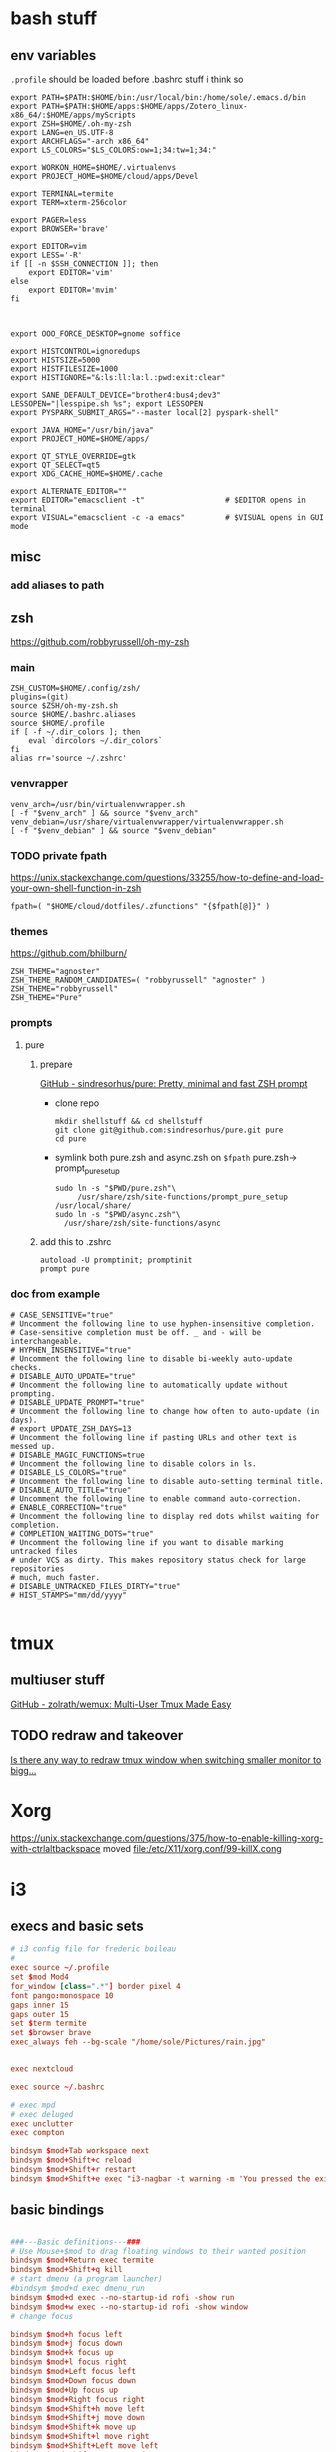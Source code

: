 
* bash stuff
** env variables
~.profile~ should be loaded before .bashrc stuff i think so
   #+begin_src shell :tangle ~/.env/.profile
     export PATH=$PATH:$HOME/bin:/usr/local/bin:/home/sole/.emacs.d/bin
     export PATH=$PATH:$HOME/apps:$HOME/apps/Zotero_linux-x86_64/:$HOME/apps/myScripts
     export ZSH=$HOME/.oh-my-zsh 
     export LANG=en_US.UTF-8 
     export ARCHFLAGS="-arch x86_64"
     export LS_COLORS="$LS_COLORS:ow=1;34:tw=1;34:"

     export WORKON_HOME=$HOME/.virtualenvs
     export PROJECT_HOME=$HOME/cloud/apps/Devel

     export TERMINAL=termite
     export TERM=xterm-256color

     export PAGER=less
     export BROWSER='brave'

     export EDITOR=vim
     export LESS='-R'
     if [[ -n $SSH_CONNECTION ]]; then
         export EDITOR='vim'
     else
         export EDITOR='mvim'
     fi



     export OOO_FORCE_DESKTOP=gnome soffice

     export HISTCONTROL=ignoredups
     export HISTSIZE=5000
     export HISTFILESIZE=1000
     export HISTIGNORE="&:ls:ll:la:l.:pwd:exit:clear"

     export SANE_DEFAULT_DEVICE="brother4:bus4;dev3"
     LESSOPEN="|lesspipe.sh %s"; export LESSOPEN
     export PYSPARK_SUBMIT_ARGS="--master local[2] pyspark-shell"

     export JAVA_HOME="/usr/bin/java"
     export PROJECT_HOME=$HOME/apps/

     export QT_STYLE_OVERRIDE=gtk
     export QT_SELECT=qt5
     export XDG_CACHE_HOME=$HOME/.cache

     export ALTERNATE_EDITOR=""
     export EDITOR="emacsclient -t"                  # $EDITOR opens in terminal
     export VISUAL="emacsclient -c -a emacs"         # $VISUAL opens in GUI mode
   #+end_src

** misc
*** add aliases to path

** zsh
   https://github.com/robbyrussell/oh-my-zsh
*** main
    #+begin_src shell :tangle "~/.env/.zshrc"
      ZSH_CUSTOM=$HOME/.config/zsh/
      plugins=(git)
      source $ZSH/oh-my-zsh.sh
      source $HOME/.bashrc.aliases
      source $HOME/.profile
      if [ -f ~/.dir_colors ]; then
          eval `dircolors ~/.dir_colors`
      fi
      alias rr='source ~/.zshrc'
     #+end_src
*** venvrapper
    #+begin_src shell :tangle "~/.env/.zshrc"
      venv_arch=/usr/bin/virtualenvwrapper.sh
      [ -f "$venv_arch" ] && source "$venv_arch"
      venv_debian=/usr/share/virtualenvwrapper/virtualenvwrapper.sh
      [ -f "$venv_debian" ] && source "$venv_debian"
    #+end_src
*** TODO private fpath
https://unix.stackexchange.com/questions/33255/how-to-define-and-load-your-own-shell-function-in-zsh
     #+begin_src shell :tangle "~/.env/.zshrc"
       fpath=( "$HOME/cloud/dotfiles/.zfunctions" "{$fpath[@]}" )
     #+end_src

     #+RESULTS:

*** themes 
    https://github.com/bhilburn/
    #+begin_src shell :tangle no
      ZSH_THEME="agnoster"
      ZSH_THEME_RANDOM_CANDIDATES=( "robbyrussell" "agnoster" )
      ZSH_THEME="robbyrussell"
      ZSH_THEME="Pure"
    #+end_src
*** prompts
****  pure
***** prepare
      [[https://github.com/sindresorhus/pure][GitHub - sindresorhus/pure: Pretty, minimal and fast ZSH prompt]]
      - clone repo 
        #+begin_src shell :session purepromptsetup
          mkdir shellstuff && cd shellstuff
          git clone git@github.com:sindresorhus/pure.git pure
          cd pure
        #+end_src
      - symlink both pure.zsh and async.zsh on ~$fpath~ pure.zsh-> prompt_pure_setup
        #+begin_src shell :session purepromptsetup
          sudo ln -s "$PWD/pure.zsh"\
               /usr/share/zsh/site-functions/prompt_pure_setup
          /usr/local/share/
          sudo ln -s "$PWD/async.zsh"\ 
            /usr/share/zsh/site-functions/async
          #+end_src
***** add this to .zshrc 
       #+begin_src shell :tangle "~/.env/.zshrc"
         autoload -U promptinit; promptinit
         prompt pure 
       #+end_src

*** doc from example
    #+begin_src shell 
      # CASE_SENSITIVE="true"
      # Uncomment the following line to use hyphen-insensitive completion.
      # Case-sensitive completion must be off. _ and - will be interchangeable.
      # HYPHEN_INSENSITIVE="true"
      # Uncomment the following line to disable bi-weekly auto-update checks.
      # DISABLE_AUTO_UPDATE="true"
      # Uncomment the following line to automatically update without prompting.
      # DISABLE_UPDATE_PROMPT="true"
      # Uncomment the following line to change how often to auto-update (in days).
      # export UPDATE_ZSH_DAYS=13
      # Uncomment the following line if pasting URLs and other text is messed up.
      # DISABLE_MAGIC_FUNCTIONS=true
      # Uncomment the following line to disable colors in ls.
      # DISABLE_LS_COLORS="true"
      # Uncomment the following line to disable auto-setting terminal title.
      # DISABLE_AUTO_TITLE="true"
      # Uncomment the following line to enable command auto-correction.
      # ENABLE_CORRECTION="true"
      # Uncomment the following line to display red dots whilst waiting for completion.
      # COMPLETION_WAITING_DOTS="true"
      # Uncomment the following line if you want to disable marking untracked files
      # under VCS as dirty. This makes repository status check for large repositories
      # much, much faster.
      # DISABLE_UNTRACKED_FILES_DIRTY="true"
      # HIST_STAMPS="mm/dd/yyyy"

    #+end_src
   

* tmux 
** multiuser stuff
   [[https://github.com/zolrath/wemux][GitHub - zolrath/wemux: Multi-User Tmux Made Easy]]

** TODO redraw and takeover
   [[https://stackoverflow.com/questions/7814612/is-there-any-way-to-redraw-tmux-window-when-switching-smaller-monitor-to-bigger][Is there any way to redraw tmux window when switching smaller monitor to bigg...]]


* Xorg
https://unix.stackexchange.com/questions/375/how-to-enable-killing-xorg-with-ctrlaltbackspace
moved file:/etc/X11/xorg.conf/99-killX.cong


* i3
:PROPERTIES:
:header-args: :tangle ~/.env/i3/config
:END:

** execs and basic sets
#+begin_src conf :tangle "~/.env/i3/config"
# i3 config file for frederic boileau
#
exec source ~/.profile
set $mod Mod4
for_window [class=".*"] border pixel 4
font pango:monospace 10
gaps inner 15
gaps outer 15
set $term termite
set $browser brave
exec_always feh --bg-scale "/home/sole/Pictures/rain.jpg"


exec nextcloud

exec source ~/.bashrc

# exec mpd
# exec deluged
exec unclutter
exec compton

bindsym $mod+Tab workspace next
bindsym $mod+Shift+c reload
bindsym $mod+Shift+r restart
bindsym $mod+Shift+e exec "i3-nagbar -t warning -m 'You pressed the exit shortcut. Do you really want to exit i3? This will end your X session.' -B 'Yes, exit i3' 'i3-msg exit'"
#+end_src

** basic bindings

#+begin_src conf :tangle "~/.env/i3/config"

###---Basic definitions---###
# Use Mouse+$mod to drag floating windows to their wanted position
bindsym $mod+Return exec termite
bindsym $mod+Shift+q kill
# start dmenu (a program launcher)
#bindsym $mod+d exec dmenu_run
bindsym $mod+d exec --no-startup-id rofi -show run
bindsym $mod+w exec --no-startup-id rofi -show window
# change focus

bindsym $mod+h focus left
bindsym $mod+j focus down
bindsym $mod+k focus up
bindsym $mod+l focus right
bindsym $mod+Left focus left
bindsym $mod+Down focus down
bindsym $mod+Up focus up
bindsym $mod+Right focus right
bindsym $mod+Shift+h move left
bindsym $mod+Shift+j move down
bindsym $mod+Shift+k move up
bindsym $mod+Shift+l move right
bindsym $mod+Shift+Left move left
bindsym $mod+Shift+Down move down
bindsym $mod+Shift+Up move up
bindsym $mod+Shift+Right move right
bindsym $mod+O split vertical
bindsym $mod+P split horizontal
bindsym $mod+f fullscreen toggle
bindsym $mod+s layout stacking
bindsym $mod+t layout tabbed
bindsym $mod+e layout toggle split
bindsym $mod+Shift+space floating toggle
bindsym $mod+space focus mode_toggle
bindsym $mod+u focus parent
bindsym $mod+semicolon focus child
#+end_src
** workspace stuff
#+begin_src conf :tangle "~/.env/i3/config"
set $ws1 "1"
set $ws2 "2"
set $ws3 "3"
set $ws4 "4"
set $ws5 "5:reading"
set $ws6 "6:media-proc"
set $ws7 "7:ssh"
set $ws8 "8:background"
set $ws9 "9:main"
set $ws10 "10:prog"

bindsym $mod+b workspace back_and_forth
bindsym $mod+Shift+b move container to workspace back_and_forth
# switch to workspace
bindsym $mod+1 workspace number $ws1
bindsym $mod+2 workspace number $ws2
bindsym $mod+3 workspace number $ws3
bindsym $mod+4 workspace number $ws4
bindsym $mod+5 workspace number $ws5
bindsym $mod+6 workspace number $ws6
bindsym $mod+7 workspace number $ws7
bindsym $mod+8 workspace number $ws8
bindsym $mod+9 workspace number $ws9
bindsym $mod+0 workspace number $ws10

# move focused container to workspace
bindsym $mod+Shift+1 move container to workspace number $ws1
bindsym $mod+Shift+2 move container to workspace number $ws2
bindsym $mod+Shift+3 move container to workspace number $ws3
bindsym $mod+Shift+4 move container to workspace number $ws4
bindsym $mod+Shift+5 move container to workspace number $ws5
bindsym $mod+Shift+6 move container to workspace number $ws6
bindsym $mod+Shift+7 move container to workspace number $ws7
bindsym $mod+Shift+8 move container to workspace number $ws8
bindsym $mod+Shift+9 move container to workspace number $ws9
bindsym $mod+Shift+0 move container to workspace number $ws10

#+end_src
** resize
#+begin_src conf :tangle "~/.env/i3/config"
# resize window (you can also use the mouse for that)
mode "resize" {
# These bindings trigger as soon as you enter the resize mode

# Pressing left will shrink the window’s width.
# Pressing right will grow the window’s width.
# Pressing up will shrink the window’s height.
# Pressing down will grow the window’s height.
bindsym h resize shrink width 10 px or 10 ppt
bindsym j resize grow height 10 px or 10 ppt
bindsym k resize shrink height 10 px or 10 ppt
bindsym l resize grow width 10 px or 10 ppt

# same bindings, but for the arrow keys
bindsym Left resize shrink width 10 px or 10 ppt
bindsym Down resize grow height 10 px or 10 ppt
bindsym Up resize shrink height 10 px or 10 ppt
bindsym Right resize grow width 10 px or 10 ppt

# back to normal: Enter or Escape or $mod+r
bindsym Return mode "default"
bindsym Escape mode "default"
bindsym $mod+r mode "default"
}

bindsym $mod+r mode "resize"
#+end_src
** gaps
#+begin_src conf
set $mode_gaps Gaps: (o)uter, (i)nner, (h)orizontal, (v)ertical, (t)op, (r)ight, (b)ottom, (l)eft
set $mode_gaps_outer Outer Gaps: +|-|0 (local), Shift + +|-|0 (global)
set $mode_gaps_inner Inner Gaps: +|-|0 (local), Shift + +|-|0 (global)
set $mode_gaps_horiz Horizontal Gaps: +|-|0 (local), Shift + +|-|0 (global)
set $mode_gaps_verti Vertical Gaps: +|-|0 (local), Shift + +|-|0 (global)
set $mode_gaps_top Top Gaps: +|-|0 (local), Shift + +|-|0 (global)
set $mode_gaps_right Right Gaps: +|-|0 (local), Shift + +|-|0 (global)
set $mode_gaps_bottom Bottom Gaps: +|-|0 (local), Shift + +|-|0 (global)
set $mode_gaps_left Left Gaps: +|-|0 (local), Shift + +|-|0 (global)
bindsym $mod+Shift+g mode "$mode_gaps"

mode "$mode_gaps" {
bindsym o      mode "$mode_gaps_outer"
bindsym i      mode "$mode_gaps_inner"
bindsym h      mode "$mode_gaps_horiz"
bindsym v      mode "$mode_gaps_verti"
bindsym t      mode "$mode_gaps_top"
bindsym r      mode "$mode_gaps_right"
bindsym b      mode "$mode_gaps_bottom"
bindsym l      mode "$mode_gaps_left"
bindsym Return mode "$mode_gaps"
bindsym Escape mode "default"
}

mode "$mode_gaps_outer" {
bindsym plus  gaps outer current plus 5
bindsym minus gaps outer current minus 5
bindsym 0     gaps outer current set 0

bindsym Shift+plus  gaps outer all plus 5
bindsym Shift+minus gaps outer all minus 5
bindsym Shift+0     gaps outer all set 0

bindsym Return mode "$mode_gaps"
bindsym Escape mode "default"
}
mode "$mode_gaps_inner" {
bindsym plus  gaps inner current plus 5
bindsym minus gaps inner current minus 5
bindsym 0     gaps inner current set 0

bindsym Shift+plus  gaps inner all plus 5
bindsym Shift+minus gaps inner all minus 5
bindsym Shift+0     gaps inner all set 0

bindsym Return mode "$mode_gaps"
bindsym Escape mode "default"
}
mode "$mode_gaps_horiz" {
bindsym plus  gaps horizontal current plus 5
bindsym minus gaps horizontal current minus 5
bindsym 0     gaps horizontal current set 0

bindsym Shift+plus  gaps horizontal all plus 5
bindsym Shift+minus gaps horizontal all minus 5
bindsym Shift+0     gaps horizontal all set 0

bindsym Return mode "$mode_gaps"
bindsym Escape mode "default"
}
mode "$mode_gaps_verti" {
bindsym plus  gaps vertical current plus 5
bindsym minus gaps vertical current minus 5
bindsym 0     gaps vertical current set 0

bindsym Shift+plus  gaps vertical all plus 5
bindsym Shift+minus gaps vertical all minus 5
bindsym Shift+0     gaps vertical all set 0

bindsym Return mode "$mode_gaps"
bindsym Escape mode "default"
}
mode "$mode_gaps_top" {
bindsym plus  gaps top current plus 5
bindsym minus gaps top current minus 5
bindsym 0     gaps top current set 0

bindsym Shift+plus  gaps top all plus 5
bindsym Shift+minus gaps top all minus 5
bindsym Shift+0     gaps top all set 0

bindsym Return mode "$mode_gaps"
bindsym Escape mode "default"
}
mode "$mode_gaps_right" {
bindsym plus  gaps right current plus 5
bindsym minus gaps right current minus 5
bindsym 0     gaps right current set 0

bindsym Shift+plus  gaps right all plus 5
bindsym Shift+minus gaps right all minus 5
bindsym Shift+0     gaps right all set 0

bindsym Return mode "$mode_gaps"
bindsym Escape mode "default"
}
mode "$mode_gaps_bottom" {
bindsym plus  gaps bottom current plus 5
bindsym minus gaps bottom current minus 5
bindsym 0     gaps bottom current set 0

bindsym Shift+plus  gaps bottom all plus 5
bindsym Shift+minus gaps bottom all minus 5
bindsym Shift+0     gaps bottom all set 0

bindsym Return mode "$mode_gaps"
bindsym Escape mode "default"
}
mode "$mode_gaps_left" {
bindsym plus  gaps left current plus 5
bindsym minus gaps left current minus 5
bindsym 0     gaps left current set 0

bindsym Shift+plus  gaps left all plus 5
bindsym Shift+minus gaps left all minus 5
bindsym Shift+0     gaps left all set 0

bindsym Return mode "$mode_gaps"
bindsym Escape mode "default"
}

#+end_src
** i3 -rs bar :deac:
:PROPERTIES:
:header-args: :tangle no
:END:
#+begin_src conf
bar {
font pango:DejaVu Sans Mono, FontAwesome 12
position top
status_command i3status-rs ~/.config/i3/example_config.toml
tray_output VGA1
colors {
separator #666666
background #222222
statusline #dddddd
focused_workspace #0088CC #0088CC #ffffff
active_workspace #333333 #333333 #ffffff
inactive_workspace #333333 #333333 #888888
urgent_workspace #2f343a #900000 #ffffff
}
}

set $Locker i3lock && sleep 1
#+end_src
** bumblebee

#+BEGIN_SRC conf
bar {
status_command /home/sole/cloud/dotfiles/i3stuff/bumblebee-status/bumblebee-status -m mpd cpu memory battery time pasink pasource -p time.format="%H:%M" -t solarized
                }
#+END_SRC
** i3 system
#+begin_src conf 
set $mode_system System (l) lock, (e) logout, (s) suspend, (h) hibernate, (r) reboot, (Shift+s) shutdown
mode "$mode_system" {
bindsym l exec --no-startup-id $Locker, mode "default"
bindsym e exec --no-startup-id i3-msg exit, mode "default"
bindsym s exec --no-startup-id $Locker && systemctl suspend, mode "default"
bindsym h exec --no-startup-id $Locker && systemctl hibernate, mode "default"
bindsym r exec --no-startup-id systemctl reboot, mode "default"
bindsym Shift+s exec --no-startup-id systemctl poweroff -i, mode "default"

# back to normal: Enter or Escape
bindsym Return mode "default"
bindsym Escape mode "default"
}

bindsym $mod+Shift+s mode "$mode_system"
exec xautolock -time 20 -locker "i3lock -i '~/Pictures/rain2.jpg' &"
#+end_src


* layout managers
https://i3wm.org/docs/layout-saving.html
https://github.com/klaxalk/i3-layout-manager


* automount etc

* media stuff
** mpd
*** blog post on remote :
[[https://feeding.cloud.geek.nz/posts/home-music-server-with-mpd/][Creating a home music server using mpd]]

#+begin_src conf
     music_directory    "/path/to/music/"
     bind_to_address    "192.168.1.2"
     bind_to_address    "/run/mpd/socket"
     zeroconf_enabled   "yes"
     password           "Password1"
  #+end_src

   #+begin_src conf :name pulse
     audio_output  {
     type    "pulse"
     name    "Pulseaudio Output"
     server  "127.0.0.1"
     }
   #+end_src

   exposing pulseaudio to localhost via /etc/pulse/default.pa:
   #+begin_src conf
      ### access (may be configured with paprefs, so le  ave this commented
      ### here if you plan to use paprefs)
      load-module module-native-protocol-tcp auth-ip-acl=127.0.0. 1
   #+end_src


   zeroconf, need to prevent systemd from creating the network socket


*
